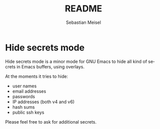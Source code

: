 :LaTeX_PROPERTIES:
#+LANGUAGE: de
#+OPTIONS: d:nil todo:nil pri:nil tags:nil
#+OPTIONS: H:4
#+LaTeX_CLASS: orgstandard
#+LaTeX_CMD: xelatex
:END:

#+TITLE: README
#+AUTHOR: Sebastian Meisel
#+EMAIL: sebastian.meisel@gmail.com

* Hide secrets mode

Hide secrets mode is a minor mode for GNU Emacs to hide all kind of secrets in Emacs buffers,
using overlays.

At the moments it tries to hide:

 - user names
 - email addresses
 - passwords
 - IP addresses (both v4 and v6)
 - hash sums
 - public ssh keys

Please feel free to ask for additional secrets.


# Local Variables:
# jinx-languages: "en_US"
# End:
